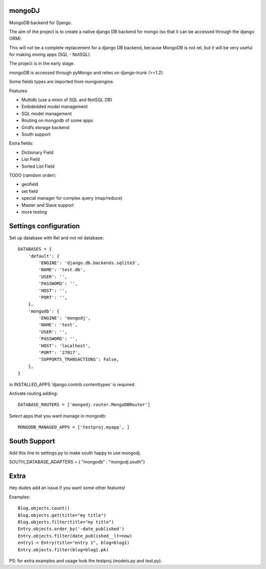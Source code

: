 mongoDJ
-------

MongoDB backend for Django.

The aim of the project is to create a native django DB backend
for mongo (so that it can be accessed through the django ORM).

This will not be a complete replacement for a django DB backend,
because MongoDB is not rel, but it will be very useful for making
mixing apps (SQL - NotSQL).

The project is in the early stage.

mongoDB is accessed through pyMongo and relies on django-trunk (>=1.2).

Some fields types are imported from mongoengine.

Features:

* Multidb (use a mixin of SQL and NotSQL DB)
* Embdedded model management
* SQL model management
* Routing on mongodb of some apps
* Gridfs storage backend
* South support

Extra fields:

* Dictionary Field
* List Field
* Sorted List Field

TODO (ramdom order):

* geofield
* set field
* special manager for complex query (map/reduce)
* Master and Slave support
* more testing


Settings configuration
----------------------


Set up database with Rel and not rel database::

    DATABASES = {
        'default': {
            'ENGINE': 'django.db.backends.sqlite3',
            'NAME': 'test.db',
            'USER': '',
            'PASSWORD': '',
            'HOST': '',
            'PORT': '',
        },
        'mongodb': {
            'ENGINE': 'mongodj',
            'NAME': 'test',
            'USER': '',
            'PASSWORD': '',
            'HOST': 'localhost',
            'PORT': '27017',
            'SUPPORTS_TRANSACTIONS': False,
        },
    }


in INSTALLED_APPS 'django.contrib.contenttypes' is required.

Activate routing adding::


    DATABASE_ROUTERS = ['mongodj.router.MongoDBRouter']


Select apps that you want manage in mongodb::

    MONGODB_MANAGED_APPS = ['testproj.myapp', ]


South Support
-------------

Add this line to settings.py to make south happy to use mongodj.

SOUTH_DATABASE_ADAPTERS = { "mongodb" : "mongodj.south"}


Extra
-----

Hey dudes add an issue if you want some other features!

Examples::

    Blog.objects.count()
    Blog.objects.get(title="my title")
    Blog.objects.filter(title="my title")
    Entry.objects.order_by('-date_published')
    Entry.objects.filter(date_published__lt=now)
    entry1 = Entry(title="entry 1", blog=blog1)
    Entry.objects.filter(blog=blog1.pk)	

PS: for extra examples and usage look the testproj (models.py and test.py).